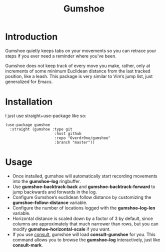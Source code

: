 #+TITLE: Gumshoe

* Introduction
Gumshoe quietly keeps tabs on your movements so you can retrace your steps if you ever need a reminder where you’ve been.

Gumshoe does not keep track of every move you make, rather, only at increments of some minimum Euclidean distance from the last tracked position, like a leash. This package is very similar to Vim’s jump list, just generalized for Emacs.

* Installation
I just use straight+use-package like so:
#+begin_src elisp
  (use-package gumshoe
    :straight (gumshoe :type git
                        :host github
                        :repo "Overdr0ne/gumshoe"
                        :branch "master"))
#+end_src

* Usage
- Once installed, gumshoe will automatically start recording movements into the *gumshoe--log* ringbuffer.
- Use *gumshoe-backtrack-back* and *gumshoe-backtrack-forward* to jump backwards and forwards in the log.
- Configure Gumshoe’s euclidean follow distance by customizing the *gumshoe--follow-distance* variable.
- Configure the number of locations logged with the *gumshoe--log-len* variable.
- Horizontal distance is scaled down by a factor of 3 by default, since columns are approximately that much narrower than rows, but you can modify *gumshoe--horizontal-scale* if you want.
- If you use [[https://github.com/minad/consult][consult]], gumshoe will load *consult-gumshoe* for you. This command allows you to browse the *gumshoe--log* interactively, just like *consult-mark*.
